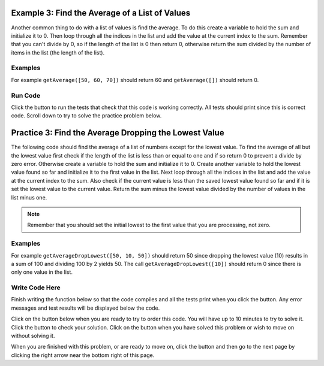 ..  Copyright (C)  Mark Guzdial, Barbara Ericson, Briana Morrison
    Permission is granted to copy, distribute and/or modify this document
    under the terms of the GNU Free Documentation License, Version 1.3 or
    any later version published by the Free Software Foundation; with
    Invariant Sections being Forward, Prefaces, and Contributor List,
    no Front-Cover Texts, and no Back-Cover Texts.  A copy of the license
    is included in the section entitled "GNU Free Documentation License".

.. setup for automatic question numbering.

.. 	qnum::
	:start: 1
	:prefix: 4-3-
	
.. |runbutton| image:: Figures/run-button.png
    :height: 20px
    :align: top
    :alt: run button
	
.. |pass| image:: Figures/pass.png
    :height: 20px
    :align: top
    :alt: pass
    
.. |start| image:: Figures/start.png
    :height: 24px
    :align: top
    :alt: start
    
.. |finish| image:: Figures/finishExam.png
    :height: 24px
    :align: top
    :alt: finishExam
    
.. |right| image:: Figures/rightArrow.png
    :height: 24px
    :align: top
    :alt: right arrow for next page
    
Example 3: Find the Average of a List of Values
--------------------------------------------------

Another common thing to do with a list of values is find the average.  To do this create a variable to hold the sum and initialize it to 0.  Then loop through all the indices in the list and add the value at the current index to the sum.  Remember that you can't divide by 0, so if the length of the list is 0 then return 0, otherwise return the sum divided by the number of items in the list (the length of the list). 

Examples
========

For example ``getAverage([50, 60, 70])`` should return 60 and ``getAverage([])`` should return 0.

Run Code
=========

Click the |runbutton| button to run the tests that check that this code is working correctly.  All tests should print |pass| since this is correct code.  Scroll down to try to solve the practice problem below.

.. activecode:: Get_Average
   :nocodelens:

   # define the function
   def getAverage(numList):
   
       # init sum 
       sum = 0  
      
       # loop through indicies
       for index in range(len(numList)):
       
           # get value at index
           value = numList[index]
      
           # add value to sum
           sum = sum + value
    
       # prevent a divide by zero
       if len(numList) == 0:
             return 0 
             
       # return the average
       return sum / len(numList)
           
           
   =====
      
   # code to test the getAverage function
   from unittest.gui import TestCaseGui

   class myTests(TestCaseGui):

       def testOne(self):
           self.assertEqual(getAverage([50, 60, 70]), 60.0, "Test of getAverage[50, 60, 70])");
           self.assertEqual(getAverage([]), 0, "Test of getAverage([])");
           self.assertEqual(getAverage([75, 60, 80, 95]), 77.5, "Test of getAverage([75, 60, 80, 95])");
           self.assertEqual(getAverage([10, 20, 30, 40, 90]), 38.0, "Test of getAverage([10, 20, 30, 40, 90])");
           self.assertEqual(getAverage([4]), 4.0, "Test of getAverage([4])");

   myTests().main()
   
   
Practice 3: Find the Average Dropping the Lowest Value
-----------------------------------------------------------

The following code should find the average of a list of numbers except for the lowest value.  To find the average of all but the lowest value first check if the length of the list is less than or equal to one and if so return 0 to prevent a divide by zero error.  Otherwise create a variable to hold the sum and initialize it to 0. Create another variable to hold the lowest value found so far and initialize it to the first value in the list. Next loop through all the indices in the list and add the value at the current index to the sum.  Also check if the current value is less than the saved lowest value found so far and if it is set the lowest value to the current value.  Return the sum minus the lowest value divided by the number of values in the list minus one.

.. note ::
   
    Remember that you should set the initial lowest to the first value that you are processing, not zero.  

Examples
========

For example ``getAverageDropLowest([50, 10, 50])`` should return 50 since dropping the lowest value (10) results in a sum of 100 and dividing 100 by 2 yields 50.  The call ``getAverageDropLowest([10])`` should return 0 since there is only one value in the list.   

Write Code Here
================

Finish writing the function below so that the code compiles and all the tests print |pass| when you click the |runbutton| button.  Any error messages and test results will be displayed below the code.

Click on the |start| button below when you are ready to try to order this code.  You will have up to 10 minutes to try to solve it.  Click the |runbutton| button to check your solution.  Click on the |finish| button when you have solved this problem or wish to move on without solving it.

.. timed:: get_average_drop_lowest_write_timed
   :timelimit: 10
   :noresult:
   :nofeedback:
   :fullwidth:
   
   .. activecode:: Get_Average_Drop_Lowest_Write

      # Finish the getAverageDropLowest function that calculates
      # the average of a list of numbers, but also drops the 
      # lowest value in the list from the average calculation
      def getAverageDropLowest(numList):
      
      ====
   
      # code to test the getAverageDropLowest function
      from unittest.gui import TestCaseGui

      class myTests(TestCaseGui):

          def testOne(self):
              self.assertEqual(getAverageDropLowest([50, 10, 50]), 50, "Test of getAverageDropLowest([50, 10, 50])");
              self.assertEqual(getAverageDropLowest([10]), 0, "Test of getAverageDropLowest([10])");
              self.assertEqual(getAverageDropLowest([30, 20]), 30, "Test of getAverageDropLowest([30, 20])");
              self.assertEqual(getAverageDropLowest([80, 90, 70]), 85, "Test of getAverageDropLowest([80, 90, 70])");
              self.assertEqual(getAverageDropLowest([20, 52, 80, 90]), 74, "Test of getAverageDropLowest([20, 52, 80, 90])");

      myTests().main()
   
When you are finished with this problem, or are ready to move on, click the |finish| button and then go to the next page by clicking the right arrow |right| near the bottom right of this page.    
